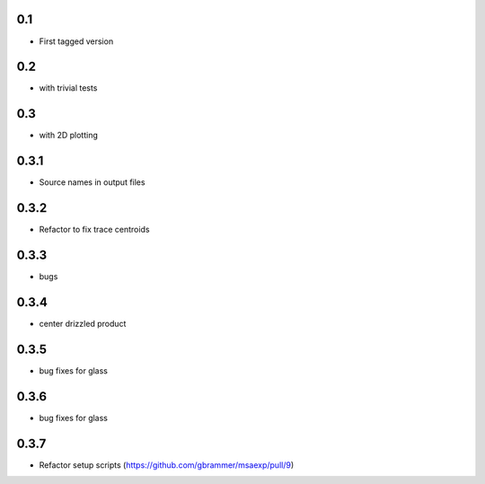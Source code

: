 0.1
----------

- First tagged version

0.2
----------

- with trivial tests

0.3
----------

- with 2D plotting

0.3.1
----------

- Source names in output files

0.3.2
----------

- Refactor to fix trace centroids

0.3.3
----------

- bugs

0.3.4
----------

- center drizzled product

0.3.5
----------

- bug fixes for glass

0.3.6
----------

- bug fixes for glass

0.3.7
----------

- Refactor setup scripts (https://github.com/gbrammer/msaexp/pull/9)

